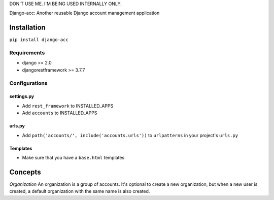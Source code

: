 DON'T USE ME. I'M BEING USED INTERNALLY ONLY.

Django-acc: Another reusable Django account management application

Installation
============

``pip install django-acc``

Requirements
------------

-  django >= 2.0
-  djangorestframework >= 3.7.7

Configurations
--------------

settings.py
~~~~~~~~~~~

-  Add ``rest_framework`` to INSTALLED\_APPS
-  Add ``accounts`` to INSTALLED\_APPS

urls.py
~~~~~~~

-  Add ``path('accounts/', include('accounts.urls'))`` to
   ``urlpatterns`` in your project's ``urls.py``

Templates
~~~~~~~~~

-  Make sure that you have a ``base.html`` templates

Concepts
========

*Organization* An organization is a group of accounts. It's optional to
create a new organization, but when a new user is created, a default
organization with the same name is also created.


